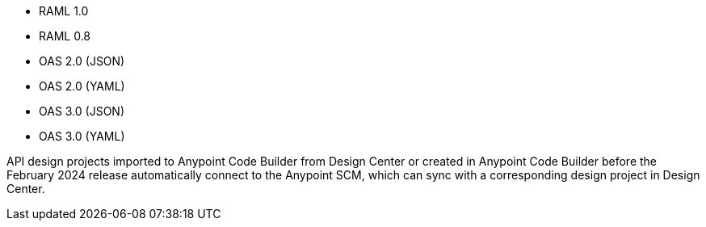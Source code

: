 
//
// tag::api-spec-versions[]

* RAML 1.0
* RAML 0.8
* OAS 2.0 (JSON)
* OAS 2.0 (YAML)
* OAS 3.0 (JSON)
* OAS 3.0 (YAML)

// end::api-spec-versions[]
//

//
// tag::api-dc-scm-scope[]

API design projects imported to Anypoint Code Builder from Design Center or created in Anypoint Code Builder before the February 2024 release automatically connect to the Anypoint SCM, which can sync with a corresponding design project in Design Center.

// end::api-dc-scm-scope[]
//

